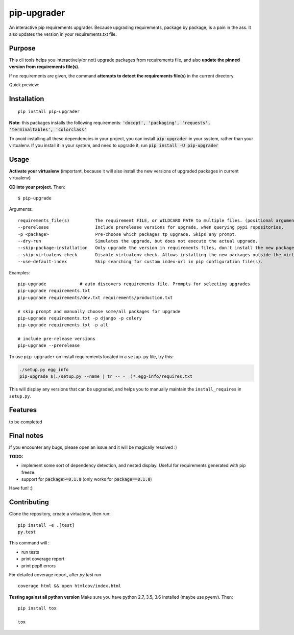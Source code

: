 pip-upgrader
=========
.. image:: https://travis-ci.org/simion/pip-upgrader.svg?branch=master
    :target: https://travis-ci.org/simion/pip-upgrader
.. image:: https://coveralls.io/repos/github/simion/pip-upgrader/badge.svg?branch=master
    :target: https://coveralls.io/github/simion/pip-upgrader?branch=master


An interactive pip requirements upgrader. Because upgrading requirements, package by package, is a pain in the ass.
It also updates the version in your requirements.txt file.


Purpose
-------

This cli tools helps you interactively(or not) upgrade packages from requirements file,
and also **update the pinned version from requirements file(s)**.

If no requirements are given, the command **attempts to detect the requirements file(s)** in the current directory.

Quick preview:

.. image:: https://raw.githubusercontent.com/simion/pip-upgrader/master/demo.gif

Installation
------------

::

    pip install pip-upgrader

**Note:** this packages installs the following requirements: :code:`'docopt', 'packaging', 'requests', 'terminaltables', 'colorclass'`

To avoid installing all these dependencies in your project, you can install :code:`pip-upgrader` in your system, rather than your virtualenv.
If you install it in your system, and need to upgrade it, run :code:`pip install -U pip-upgrader`

Usage
-----
**Activate your virtualenv** (important, because it will also install the new versions of upgraded packages in current virtualenv)

**CD into your project.**
Then:
::

    $ pip-upgrade

Arguments:
::

    requirements_file(s)          The requirement FILE, or WILDCARD PATH to multiple files. (positional arguments)
    --prerelease                  Include prerelease versions for upgrade, when querying pypi repositories.
    -p <package>                  Pre-choose which packages tp upgrade. Skips any prompt.
    --dry-run                     Simulates the upgrade, but does not execute the actual upgrade.
    --skip-package-installation   Only upgrade the version in requirements files, don't install the new package.
    --skip-virtualenv-check       Disable virtualenv check. Allows installing the new packages outside the virtualenv.
    --use-default-index           Skip searching for custom index-url in pip configuration file(s).

Examples:

::

    pip-upgrade             # auto discovers requirements file. Prompts for selecting upgrades
    pip-upgrade requirements.txt
    pip-upgrade requirements/dev.txt requirements/production.txt

    # skip prompt and manually choose some/all packages for upgrade
    pip-upgrade requirements.txt -p django -p celery
    pip-upgrade requirements.txt -p all

    # include pre-release versions
    pip-upgrade --prerelease

To use ``pip-upgrader`` on install requirements located in a ``setup.py`` file,
try this:

.. code-block:: sh

   ./setup.py egg_info
   pip-upgrade $(./setup.py --name | tr -- - _)*.egg-info/requires.txt

This will display any versions that can be upgraded, and helps you to manually maintain the ``install_requires`` in ``setup.py``.

Features
--------

to be completed

Final notes
-----------
If you encounter any bugs, please open an issue and it will be magically resolved :)

**TODO:**

- implement some sort of dependency detection, and nested display. Useful for requirements generated with pip freeze.
- support for :code:`package>=0.1.0` (only works for :code:`package==0.1.0`)


Have fun! :)

Contributing
------------
Clone the repository, create a virtualenv, then run:
::

    pip install -e .[test]
    py.test

This command will :

- run tests
- print coverage report
- print pep8 errors

For detailed coverage report, after *py.test* run
::

    coverage html && open htmlcov/index.html

**Testing against all python version**
Make sure you have python 2.7, 3.5, 3.6 installed (maybe use pyenv). Then: 
::

    pip install tox

    tox
